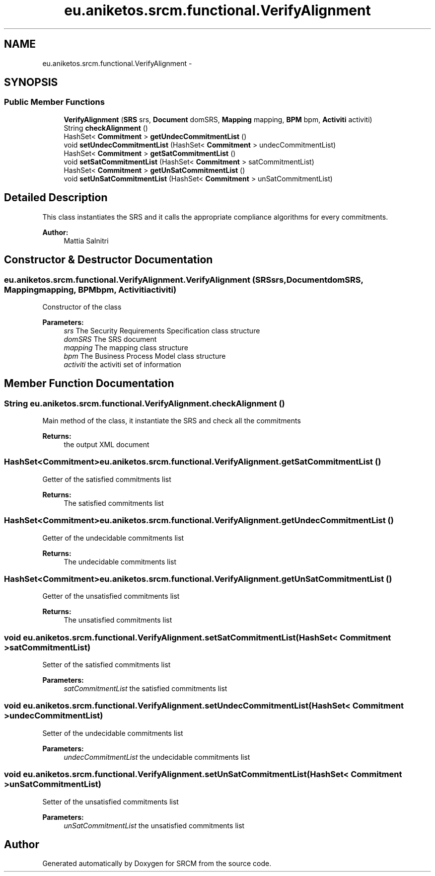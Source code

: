 .TH "eu.aniketos.srcm.functional.VerifyAlignment" 3 "Fri Oct 4 2013" "SRCM" \" -*- nroff -*-
.ad l
.nh
.SH NAME
eu.aniketos.srcm.functional.VerifyAlignment \- 
.SH SYNOPSIS
.br
.PP
.SS "Public Member Functions"

.in +1c
.ti -1c
.RI "\fBVerifyAlignment\fP (\fBSRS\fP srs, \fBDocument\fP domSRS, \fBMapping\fP mapping, \fBBPM\fP bpm, \fBActiviti\fP activiti)"
.br
.ti -1c
.RI "String \fBcheckAlignment\fP ()"
.br
.ti -1c
.RI "HashSet< \fBCommitment\fP > \fBgetUndecCommitmentList\fP ()"
.br
.ti -1c
.RI "void \fBsetUndecCommitmentList\fP (HashSet< \fBCommitment\fP > undecCommitmentList)"
.br
.ti -1c
.RI "HashSet< \fBCommitment\fP > \fBgetSatCommitmentList\fP ()"
.br
.ti -1c
.RI "void \fBsetSatCommitmentList\fP (HashSet< \fBCommitment\fP > satCommitmentList)"
.br
.ti -1c
.RI "HashSet< \fBCommitment\fP > \fBgetUnSatCommitmentList\fP ()"
.br
.ti -1c
.RI "void \fBsetUnSatCommitmentList\fP (HashSet< \fBCommitment\fP > unSatCommitmentList)"
.br
.in -1c
.SH "Detailed Description"
.PP 
This class instantiates the SRS and it calls the appropriate compliance algorithms for every commitments\&. 
.PP
\fBAuthor:\fP
.RS 4
Mattia Salnitri 
.RE
.PP

.SH "Constructor & Destructor Documentation"
.PP 
.SS "eu\&.aniketos\&.srcm\&.functional\&.VerifyAlignment\&.VerifyAlignment (\fBSRS\fPsrs, \fBDocument\fPdomSRS, \fBMapping\fPmapping, \fBBPM\fPbpm, \fBActiviti\fPactiviti)"
Constructor of the class 
.PP
\fBParameters:\fP
.RS 4
\fIsrs\fP The Security Requirements Specification class structure 
.br
\fIdomSRS\fP The SRS document 
.br
\fImapping\fP The mapping class structure 
.br
\fIbpm\fP The Business Process Model class structure 
.br
\fIactiviti\fP the activiti set of information 
.RE
.PP

.SH "Member Function Documentation"
.PP 
.SS "String eu\&.aniketos\&.srcm\&.functional\&.VerifyAlignment\&.checkAlignment ()"
Main method of the class, it instantiate the SRS and check all the commitments 
.PP
\fBReturns:\fP
.RS 4
the output XML document 
.RE
.PP

.SS "HashSet<\fBCommitment\fP> eu\&.aniketos\&.srcm\&.functional\&.VerifyAlignment\&.getSatCommitmentList ()"
Getter of the satisfied commitments list 
.PP
\fBReturns:\fP
.RS 4
The satisfied commitments list 
.RE
.PP

.SS "HashSet<\fBCommitment\fP> eu\&.aniketos\&.srcm\&.functional\&.VerifyAlignment\&.getUndecCommitmentList ()"
Getter of the undecidable commitments list 
.PP
\fBReturns:\fP
.RS 4
The undecidable commitments list 
.RE
.PP

.SS "HashSet<\fBCommitment\fP> eu\&.aniketos\&.srcm\&.functional\&.VerifyAlignment\&.getUnSatCommitmentList ()"
Getter of the unsatisfied commitments list 
.PP
\fBReturns:\fP
.RS 4
The unsatisfied commitments list 
.RE
.PP

.SS "void eu\&.aniketos\&.srcm\&.functional\&.VerifyAlignment\&.setSatCommitmentList (HashSet< \fBCommitment\fP >satCommitmentList)"
Setter of the satisfied commitments list 
.PP
\fBParameters:\fP
.RS 4
\fIsatCommitmentList\fP the satisfied commitments list 
.RE
.PP

.SS "void eu\&.aniketos\&.srcm\&.functional\&.VerifyAlignment\&.setUndecCommitmentList (HashSet< \fBCommitment\fP >undecCommitmentList)"
Setter of the undecidable commitments list 
.PP
\fBParameters:\fP
.RS 4
\fIundecCommitmentList\fP the undecidable commitments list 
.RE
.PP

.SS "void eu\&.aniketos\&.srcm\&.functional\&.VerifyAlignment\&.setUnSatCommitmentList (HashSet< \fBCommitment\fP >unSatCommitmentList)"
Setter of the unsatisfied commitments list 
.PP
\fBParameters:\fP
.RS 4
\fIunSatCommitmentList\fP the unsatisfied commitments list 
.RE
.PP


.SH "Author"
.PP 
Generated automatically by Doxygen for SRCM from the source code\&.
